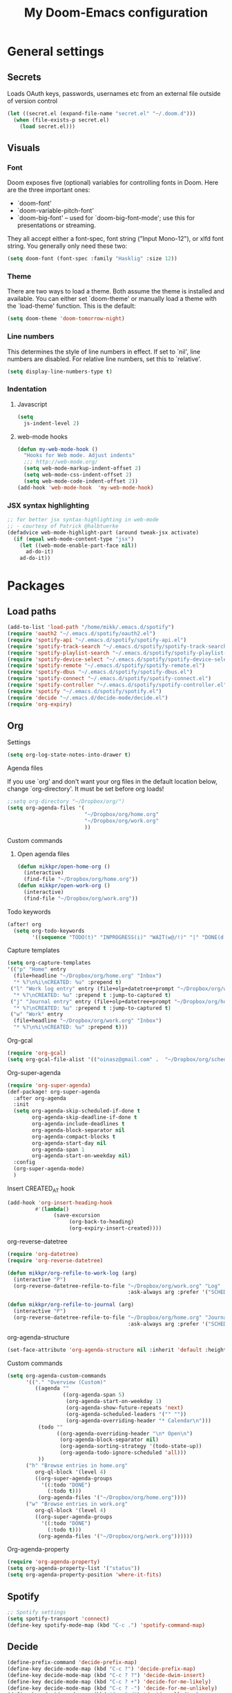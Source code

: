 #+TITLE: My Doom-Emacs configuration

* General settings
** Secrets
Loads OAuth keys, passwords, usernames etc from an external file outside of
version control
#+BEGIN_SRC emacs-lisp
(let ((secret.el (expand-file-name "secret.el" "~/.doom.d")))
  (when (file-exists-p secret.el)
    (load secret.el)))
#+END_SRC

** Visuals
*** Font
Doom exposes five (optional) variables for controlling fonts in Doom. Here
are the three important ones:

+ `doom-font'
+ `doom-variable-pitch-font'
+ `doom-big-font' -- used for `doom-big-font-mode'; use this for
  presentations or streaming.

They all accept either a font-spec, font string ("Input Mono-12"), or xlfd
font string. You generally only need these two:
#+BEGIN_SRC emacs-lisp
(setq doom-font (font-spec :family "Hasklig" :size 12))
#+END_SRC

*** Theme
There are two ways to load a theme. Both assume the theme is installed and
available. You can either set `doom-theme' or manually load a theme with the
`load-theme' function. This is the default:
#+BEGIN_SRC emacs-lisp
(setq doom-theme 'doom-tomorrow-night)
#+END_SRC
*** Line numbers
This determines the style of line numbers in effect. If set to `nil', line
numbers are disabled. For relative line numbers, set this to `relative'.
#+BEGIN_SRC emacs-lisp
(setq display-line-numbers-type t)
#+END_SRC
*** Indentation
**** Javascript
:PROPERTIES:
:ID:       21acf9da-c62a-4450-ab0e-48adcfd07fd9
:END:
#+BEGIN_SRC emacs-lisp
(setq
  js-indent-level 2)
#+END_SRC

**** web-mode hooks
:PROPERTIES:
:ID:       dbb37c3b-efe4-471a-b1ac-6352fd2eaf13
:END:
#+BEGIN_SRC emacs-lisp
(defun my-web-mode-hook ()
  "Hooks for Web mode. Adjust indents"
  ;;; http://web-mode.org/
  (setq web-mode-markup-indent-offset 2)
  (setq web-mode-css-indent-offset 2)
  (setq web-mode-code-indent-offset 2))
(add-hook 'web-mode-hook  'my-web-mode-hook)
#+END_SRC

*** JSX syntax highlighting
:PROPERTIES:
:ID:       17c8b88d-a75a-469b-984f-08d8556639aa
:END:
#+BEGIN_SRC emacs-lisp
;; for better jsx syntax-highlighting in web-mode
;; - courtesy of Patrick @halbtuerke
(defadvice web-mode-highlight-part (around tweak-jsx activate)
  (if (equal web-mode-content-type "jsx")
    (let ((web-mode-enable-part-face nil))
      ad-do-it)
    ad-do-it))
#+END_SRC

* Packages
** Load paths
#+BEGIN_SRC emacs-lisp
(add-to-list 'load-path "/home/mikk/.emacs.d/spotify")
(require 'oauth2 "~/.emacs.d/spotify/oauth2.el")
(require 'spotify-api "~/.emacs.d/spotify/spotify-api.el")
(require 'spotify-track-search "~/.emacs.d/spotify/spotify-track-search.el")
(require 'spotify-playlist-search "~/.emacs.d/spotify/spotify-playlist-search.el")
(require 'spotify-device-select "~/.emacs.d/spotify/spotify-device-select.el")
(require 'spotify-remote "~/.emacs.d/spotify/spotify-remote.el")
(require 'spotify-dbus "~/.emacs.d/spotify/spotify-dbus.el")
(require 'spotify-connect "~/.emacs.d/spotify/spotify-connect.el")
(require 'spotify-controller "~/.emacs.d/spotify/spotify-controller.el")
(require 'spotify "~/.emacs.d/spotify/spotify.el")
(require 'decide "~/.emacs.d/decide-mode/decide.el")
(require 'org-expiry)
#+END_SRC
** Org
**** Settings
:PROPERTIES:
:ID:       13ca0226-5892-42ca-b99a-8974f3398d08
:END:
#+BEGIN_SRC emacs-lisp
(setq org-log-state-notes-into-drawer t)
#+END_SRC

**** Agenda files
If you use `org' and don't want your org files in the default location below,
change `org-directory'. It must be set before org loads!
#+BEGIN_SRC emacs-lisp
;;setq org-directory "~/Dropbox/org/")
(setq org-agenda-files '(
                         "~/Dropbox/org/home.org"
                         "~/Dropbox/org/work.org"
                         ))
#+END_SRC
**** Custom commands
***** Open agenda files
:PROPERTIES:
:ID:       2c2272ab-f22f-4b30-a826-dd1b8ec4df15
:END:
#+BEGIN_SRC emacs-lisp
(defun mikkpr/open-home-org ()
  (interactive)
  (find-file "~/Dropbox/org/home.org"))
(defun mikkpr/open-work-org ()
  (interactive)
  (find-file "~/Dropbox/org/work.org"))
#+END_SRC

**** Todo keywords
:PROPERTIES:
:ID:       4a8de743-da34-4c13-a660-a1dc34b5cc3b
:END:
#+BEGIN_SRC emacs-lisp
(after! org
  (setq org-todo-keywords
        '((sequence "TODO(t)" "INPROGRESS(i)" "WAIT(w@/!)" "|" "DONE(d!)" "CANCELED(c@)"))))
#+END_SRC

**** Capture templates
:PROPERTIES:
:ID:       42c6ebcd-cbb9-4a45-a7ff-94c277fff072
:END:
#+BEGIN_SRC emacs-lisp
(setq org-capture-templates
'(("p" "Home" entry
  (file+headline "~/Dropbox/org/home.org" "Inbox")
  "* %?\n%i\nCREATED: %u" :prepend t)
 ("l" "Work log entry" entry (file+olp+datetree+prompt "~/Dropbox/org/work.org" "Log")
  "* %?\nCREATED: %u" :prepend t :jump-to-captured t)
 ("j" "Journal entry" entry (file+olp+datetree+prompt "~/Dropbox/org/home.org" "Journal")
  "* %?\nCREATED: %u" :prepend t :jump-to-captured t)
 ("w" "Work" entry
  (file+headline "~/Dropbox/org/work.org" "Inbox")
  "* %?\n%i\nCREATED: %u" :prepend t)))
#+END_SRC

**** Org-gcal
:PROPERTIES:
:ID:       22b5598f-d25e-49be-9fed-fa384fccbfb6
:END:
#+BEGIN_SRC emacs-lisp
(require 'org-gcal)
(setq org-gcal-file-alist '(("oinasz@gmail.com" .  "~/Dropbox/org/schedule.org")))
#+END_SRC

**** Org-super-agenda
:PROPERTIES:
:ID:       bad41a54-afcd-4788-9c5f-ee141e7d1ba9
:END:
#+BEGIN_SRC emacs-lisp
(require 'org-super-agenda)
(def-package! org-super-agenda
  :after org-agenda
  :init
  (setq org-agenda-skip-scheduled-if-done t
        org-agenda-skip-deadline-if-done t
        org-agenda-include-deadlines t
        org-agenda-block-separator nil
        org-agenda-compact-blocks t
        org-agenda-start-day nil
        org-agenda-span 1
        org-agenda-start-on-weekday nil)
  :config
  (org-super-agenda-mode)
  )
#+END_SRC

**** Insert CREATED_AT hook
:PROPERTIES:
:ID:       7b023be1-09eb-436b-b545-c0d2606cc93f
:END:
#+BEGIN_SRC emacs-lisp
(add-hook 'org-insert-heading-hook
         #'(lambda()
               (save-excursion
                    (org-back-to-heading)
                    (org-expiry-insert-created))))
#+END_SRC
**** org-reverse-datetree
:PROPERTIES:
:ID:       abd9eb20-092b-4cc6-b092-a2eb1d491a05
:END:
#+BEGIN_SRC emacs-lisp
(require 'org-datetree)
(require 'org-reverse-datetree)
#+END_SRC

#+BEGIN_SRC emacs-lisp
(defun mikkpr/org-refile-to-work-log (arg)
  (interactive "P")
  (org-reverse-datetree-refile-to-file "~/Dropbox/org/work.org" "Log"
                                       :ask-always arg :prefer '("SCHEDULED" "CREATED_TIME" "CREATED_AT" "CLOSED")))

(defun mikkpr/org-refile-to-journal (arg)
  (interactive "P")
  (org-reverse-datetree-refile-to-file "~/Dropbox/org/home.org" "Journal"
                                       :ask-always arg :prefer '("SCHEDULED" "CREATED_TIME" "CREATED_AT" "CLOSED")))
#+END_SRC

**** org-agenda-structure
:PROPERTIES:
:ID:       344a5b06-0a02-4137-b6c4-da333c95c048
:END:
#+BEGIN_SRC emacs-lisp
(set-face-attribute 'org-agenda-structure nil :inherit 'default :height 1.25)
#+END_SRC

**** Custom commands
:PROPERTIES:
:ID:       fd541e89-9701-4770-b467-c8909f613ac2
:END:
#+BEGIN_SRC emacs-lisp
(setq org-agenda-custom-commands
      '(("." "Overview (Custom)"
         ((agenda ""
                  ((org-agenda-span 5)
                   (org-agenda-start-on-weekday 1)
                   (org-agenda-show-future-repeats 'next)
                   (org-agenda-scheduled-leaders '("" ""))
                   (org-agenda-overriding-header "* Calendar\n")))
          (todo ""
                ((org-agenda-overriding-header "\n* Open\n")
                 (org-agenda-block-separator nil)
                 (org-agenda-sorting-strategy '(todo-state-up))
                 (org-agenda-todo-ignore-scheduled 'all)))
          ))
      ("h" "Browse entries in home.org"
         org-ql-block '(level 4)
         ((org-super-agenda-groups
           '((:todo "DONE")
             (:todo t)))
          (org-agenda-files '("~/Dropbox/org/home.org"))))
      ("w" "Browse entries in work.org"
         org-ql-block '(level 4)
         ((org-super-agenda-groups
           '((:todo "DONE")
             (:todo t)))
          (org-agenda-files '("~/Dropbox/org/work.org"))))))
#+END_SRC

**** Org-agenda-property
:PROPERTIES:
:ID:       e0e37646-215d-42f7-84ac-dd138660eeb9
:END:
#+BEGIN_SRC emacs-lisp
(require 'org-agenda-property)
(setq org-agenda-property-list '("status"))
(setq org-agenda-property-position 'where-it-fits)
#+END_SRC

** Spotify
#+BEGIN_SRC emacs-lisp
;; Spotify settings
(setq spotify-transport 'connect)
(define-key spotify-mode-map (kbd "C-c .") 'spotify-command-map)
#+END_SRC

** Decide
:PROPERTIES:
:ID:       a8a7c73d-f9f8-488a-bd69-8a4ec3c0ff81
:END:
#+BEGIN_SRC emacs-lisp
(define-prefix-command 'decide-prefix-map)
(define-key decide-mode-map (kbd "C-c ?") 'decide-prefix-map)
(define-key decide-mode-map (kbd "C-c ? ?") 'decide-dwim-insert)
(define-key decide-mode-map (kbd "C-c ? +") 'decide-for-me-likely)
(define-key decide-mode-map (kbd "C-c ? -") 'decide-for-me-unlikely)
(define-key decide-mode-map (kbd "C-c ? d") 'decide-roll-dice)
(define-key decide-mode-map (kbd "C-c ? D") 'decide-roll-2d6)
(define-key decide-mode-map (kbd "C-c ? 3") 'decide-roll-1d3)
(define-key decide-mode-map (kbd "C-c ? 4") 'decide-roll-1d4)
(define-key decide-mode-map (kbd "C-c ? 5") 'decide-roll-1d5)
(define-key decide-mode-map (kbd "C-c ? 6") 'decide-roll-1d6)
(define-key decide-mode-map (kbd "C-c ? 7") 'decide-roll-1d7)
(define-key decide-mode-map (kbd "C-c ? 8") 'decide-roll-1d8)
(define-key decide-mode-map (kbd "C-c ? 9") 'decide-roll-1d9)
(define-key decide-mode-map (kbd "C-c ? 1 0") 'decide-roll-1d10)
(define-key decide-mode-map (kbd "C-c ? 1 2") 'decide-roll-1d12)
(define-key decide-mode-map (kbd "C-c ? 2 0") 'decide-roll-1d20)
(define-key decide-mode-map (kbd "C-c ? %") 'decide-roll-1d100)
(define-key decide-mode-map (kbd "C-c ? f") 'decide-roll-fate)
(define-key decide-mode-map (kbd "C-c ? a") 'decide-roll-1dA)
(define-key decide-mode-map (kbd "C-c ? A") 'decide-roll-2dA)
(define-key decide-mode-map (kbd "C-c ? r") 'decide-random-range)
(define-key decide-mode-map (kbd "C-c ? c") 'decide-random-choice)
(define-key decide-mode-map (kbd "C-c ? t") 'decide-from-table)
#+END_SRC
** Projectile
:PROPERTIES:
:ID:       7891e8fa-54da-4e1b-ad86-b29597ad3b68
:END:
#+BEGIN_SRC emacs-lisp
(setq
  projectile-project-search-path '("~/dev/"))
#+END_SRC
** Flycheck
#+BEGIN_SRC emacs-lisp
(require 'flycheck)

(setq-default flycheck-disabled-checkers
              (append flycheck-disabled-checkers
                      '(javascript-jshint)))

(setq-default flycheck-temp-prefix ".flycheck")

(setq-default flycheck-disabled-checkers
              (append flycheck-disabled-checkers
                      '(json-jsonlist)))

(flycheck-add-mode 'javascript-eslint 'web-mode)
#+END_SRC

#+BEGIN_SRC emacs-lisp
(defun mikkpr/JSXHook ()
  "My Hook for JSX Files"
  (interactive)
  (web-mode)
  (web-mode-set-content-type "jsx")
  (flycheck-select-checker 'javascript-eslint)
  (flycheck-mode))

(add-to-list 'magic-mode-alist '("import " . mikkpr/JSXHook))
#+END_SRC

**** Use ESLint from node-modules/
:PROPERTIES:
:ID:       dca5e065-5a25-47a4-a39e-58628a5d6530
:END:
#+BEGIN_SRC emacs-lisp
(defun mikkpr/use-eslint-from-node-modules ()
  (let* ((root (locate-dominating-file
                (or (buffer-file-name) default-directory)
                "node_modules"))
         (eslint (and root
                      (expand-file-name "node_modules/eslint/bin/eslint.js"
                                        root))))
    (when (and eslint (file-executable-p eslint))
      (setq-local flycheck-javascript-eslint-executable eslint))))
(add-hook 'flycheck-mode-hook #'mikkpr/use-eslint-from-node-modules)
#+END_SRC

* Keybinds
#+BEGIN_SRC emacs-lisp
;; with `evil-define-key'
(evil-define-key nil evil-normal-state-map
  "J" (lambda() (interactive) (evil-next-visual-line 5))
  "K" (lambda() (interactive) (evil-previous-visual-line 5))
  (kbd "SPC o h") 'mikkpr/open-home-org
  (kbd "SPC o w") 'mikkpr/open-work-org
  (kbd "C-j") 'next-error
  (kbd "C-k") 'previous-error
  (kbd ", e") 'centaur-tabs-forward
  (kbd ", q") 'centaur-tabs-backward
  (kbd ", x") 'kill-this-buffer
  (kbd ", 1") 'centaur-tabs-select-visible-tab
  (kbd ", 2") 'centaur-tabs-select-visible-tab
  (kbd ", 3") 'centaur-tabs-select-visible-tab
  (kbd ", 4") 'centaur-tabs-select-visible-tab
  (kbd ", 5") 'centaur-tabs-select-visible-tab
  (kbd ", 6") 'centaur-tabs-select-visible-tab
  (kbd ", 7") 'centaur-tabs-select-visible-tab
  (kbd ", 8") 'centaur-tabs-select-visible-tab
  (kbd ", 9") 'centaur-tabs-select-visible-tab
  (kbd ", c") 'evil-avy-goto-char
  (kbd ", l") 'evil-avy-goto-line
  (kbd ", w") 'evil-avy-goto-word-0
  (kbd "SPC m r w") 'mikkpr/org-refile-to-work-log
  (kbd "SPC m r j") 'mikkpr/org-refile-to-journal
  (kbd ", a") 'evil-window-left
  (kbd ", d") 'evil-window-right)
#+END_SRC

* ???
:PROPERTIES:
:ID:       ab9ece60-b05d-4feb-9ee0-9e58182d75f7
:END:
#+BEGIN_SRC emacs-lisp
(when (memq window-system '(mac ns))
  (exec-path-from-shell-initialize))
#+END_SRC
